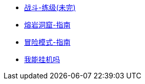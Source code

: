 * xref:战斗-练级.adoc[战斗-练级(未完)]
* xref:熔岩洞窟-指南.adoc[熔岩洞窟-指南]
* xref:冒险模式-指南.adoc[冒险模式-指南]
* https://consolelog.gitee.io/caniidle/?language=%E7%AE%80%E4%BD%93%E4%B8%AD%E6%96%87[我能挂机吗,window=_blank]